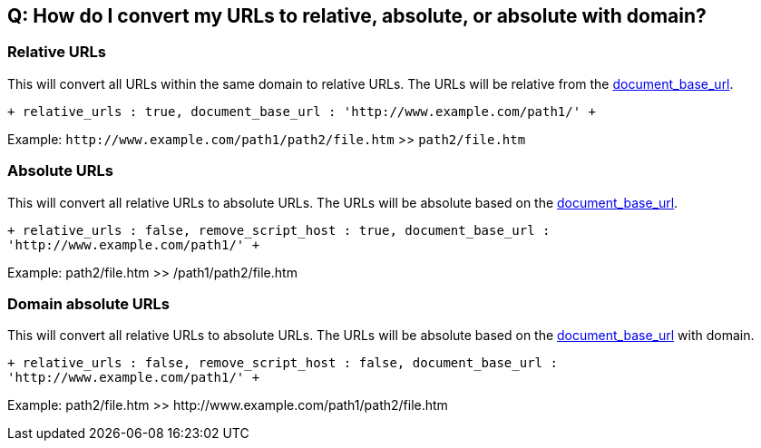== Q: How do I convert my URLs to relative, absolute, or absolute with domain?

=== Relative URLs

This will convert all URLs within the same domain to relative URLs. The URLs will be relative from the <<document_base_url,document_base_url>>.

`+
relative_urls : true,
document_base_url : 'http://www.example.com/path1/'
+`

Example: `+http://www.example.com/path1/path2/file.htm+` >> `path2/file.htm`

=== Absolute URLs

This will convert all relative URLs to absolute URLs. The URLs will be absolute based on the <<document_base_url,document_base_url>>.

`+
relative_urls : false,
remove_script_host : true,
document_base_url : 'http://www.example.com/path1/'
+`

Example: path2/file.htm >> /path1/path2/file.htm

=== Domain absolute URLs

This will convert all relative URLs to absolute URLs. The URLs will be absolute based on the <<document_base_url,document_base_url>> with domain.

`+
relative_urls : false,
remove_script_host : false,
document_base_url : 'http://www.example.com/path1/'
+`

Example: path2/file.htm >> \http://www.example.com/path1/path2/file.htm

